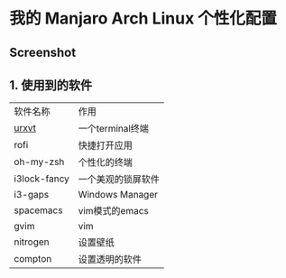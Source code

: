 * 我的 Manjaro Arch Linux 个性化配置
** Screenshot
   [[./screenshot.png]]
** 1. 使用到的软件
   | 软件名称     | 作用 |
   | [[https://wiki.archlinux.org/index.php/Rxvt-unicode][urxvt]]  |一个terminal终端 |
   | rofi         |快捷打开应用 |
   | oh-my-zsh    |个性化的终端 |
   | i3lock-fancy |一个美观的锁屏软件 |
   | i3-gaps      |Windows Manager |
   | spacemacs    |vim模式的emacs |
   | gvim         |vim |
   | nitrogen     |设置壁纸 |
   | compton      |设置透明的软件 |
